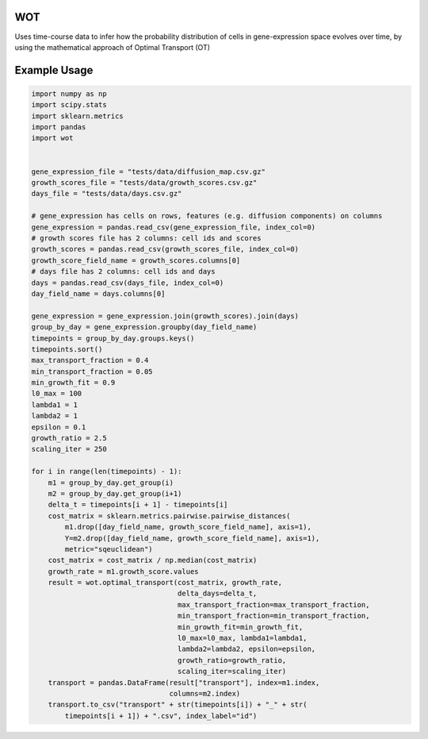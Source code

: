 ============
WOT
============


Uses time-course data to infer how the probability distribution of cells in gene-expression space evolves over time,
by using the mathematical approach of Optimal Transport (OT)


============
Example Usage
============

.. code-block:: python

    import numpy as np
    import scipy.stats
    import sklearn.metrics
    import pandas
    import wot


    gene_expression_file = "tests/data/diffusion_map.csv.gz"
    growth_scores_file = "tests/data/growth_scores.csv.gz"
    days_file = "tests/data/days.csv.gz"

    # gene_expression has cells on rows, features (e.g. diffusion components) on columns
    gene_expression = pandas.read_csv(gene_expression_file, index_col=0)
    # growth scores file has 2 columns: cell ids and scores
    growth_scores = pandas.read_csv(growth_scores_file, index_col=0)
    growth_score_field_name = growth_scores.columns[0]
    # days file has 2 columns: cell ids and days
    days = pandas.read_csv(days_file, index_col=0)
    day_field_name = days.columns[0]

    gene_expression = gene_expression.join(growth_scores).join(days)
    group_by_day = gene_expression.groupby(day_field_name)
    timepoints = group_by_day.groups.keys()
    timepoints.sort()
    max_transport_fraction = 0.4
    min_transport_fraction = 0.05
    min_growth_fit = 0.9
    l0_max = 100
    lambda1 = 1
    lambda2 = 1
    epsilon = 0.1
    growth_ratio = 2.5
    scaling_iter = 250

    for i in range(len(timepoints) - 1):
        m1 = group_by_day.get_group(i)
        m2 = group_by_day.get_group(i+1)
        delta_t = timepoints[i + 1] - timepoints[i]
        cost_matrix = sklearn.metrics.pairwise.pairwise_distances(
            m1.drop([day_field_name, growth_score_field_name], axis=1),
            Y=m2.drop([day_field_name, growth_score_field_name], axis=1),
            metric="sqeuclidean")
        cost_matrix = cost_matrix / np.median(cost_matrix)
        growth_rate = m1.growth_score.values
        result = wot.optimal_transport(cost_matrix, growth_rate,
                                       delta_days=delta_t,
                                       max_transport_fraction=max_transport_fraction,
                                       min_transport_fraction=min_transport_fraction,
                                       min_growth_fit=min_growth_fit,
                                       l0_max=l0_max, lambda1=lambda1,
                                       lambda2=lambda2, epsilon=epsilon,
                                       growth_ratio=growth_ratio,
                                       scaling_iter=scaling_iter)
        transport = pandas.DataFrame(result["transport"], index=m1.index,
                                     columns=m2.index)
        transport.to_csv("transport" + str(timepoints[i]) + "_" + str(
            timepoints[i + 1]) + ".csv", index_label="id")
